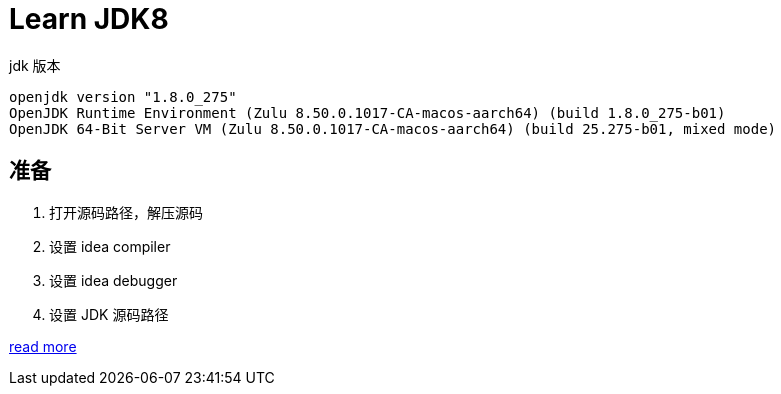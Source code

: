 = Learn JDK8

.jdk 版本
[source,shell,indent=0,options=nowrap]
----
openjdk version "1.8.0_275"
OpenJDK Runtime Environment (Zulu 8.50.0.1017-CA-macos-aarch64) (build 1.8.0_275-b01)
OpenJDK 64-Bit Server VM (Zulu 8.50.0.1017-CA-macos-aarch64) (build 25.275-b01, mixed mode)
----

== 准备

. 打开源码路径，解压源码
. 设置 idea compiler
. 设置 idea debugger
. 设置 JDK 源码路径

https://www.bilibili.com/video/BV1V7411U78L/?vd_source=eed07c49eca5117512b9dc16507b6a80[read more]


